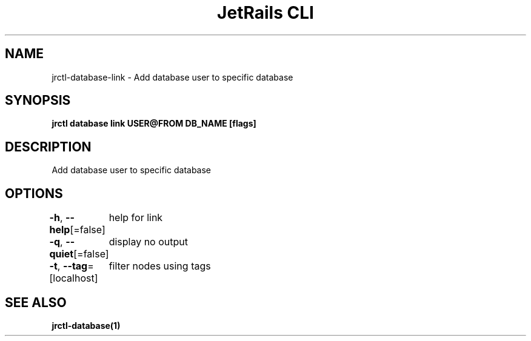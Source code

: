 .nh
.TH "JetRails CLI" "1" "Mar 2023" "Copyright 2023 ADF, Inc. All Rights Reserved " ""

.SH NAME
.PP
jrctl\-database\-link \- Add database user to specific database


.SH SYNOPSIS
.PP
\fBjrctl database link USER@FROM DB\_NAME [flags]\fP


.SH DESCRIPTION
.PP
Add database user to specific database


.SH OPTIONS
.PP
\fB\-h\fP, \fB\-\-help\fP[=false]
	help for link

.PP
\fB\-q\fP, \fB\-\-quiet\fP[=false]
	display no output

.PP
\fB\-t\fP, \fB\-\-tag\fP=[localhost]
	filter nodes using tags


.SH SEE ALSO
.PP
\fBjrctl\-database(1)\fP

